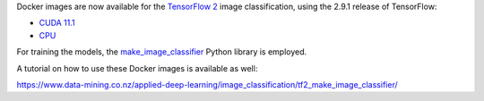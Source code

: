 .. title: Tensorflow 2.9.1 image classification Docker images available
.. slug: 2022-08-11-tf2_image_classification
.. date: 2022-08-11 16:43:00 UTC+12:00
.. tags: release
.. category: docker
.. link: 
.. description: 
.. type: text


Docker images are now available for the `TensorFlow 2 <https://github.com/waikato-datamining/tensorflow/tree/master/image_classification2>`__
image classification, using the 2.9.1 release of TensorFlow:

* `CUDA 11.1 <https://github.com/waikato-datamining/tensorflow/tree/master/image_classification2/2.9.1_cuda11.1>`__
* `CPU <https://github.com/waikato-datamining/tensorflow/tree/master/image_classification2/2.9.1_cpu>`__

For training the models, the `make_image_classifier <https://github.com/tensorflow/hub/tree/master/tensorflow_hub/tools/make_image_classifier>`__
Python library is employed.

A tutorial on how to use these Docker images is available as well:

`https://www.data-mining.co.nz/applied-deep-learning/image_classification/tf2_make_image_classifier/ <https://www.data-mining.co.nz/applied-deep-learning/image_classification/tf2_make_image_classifier/>`__
